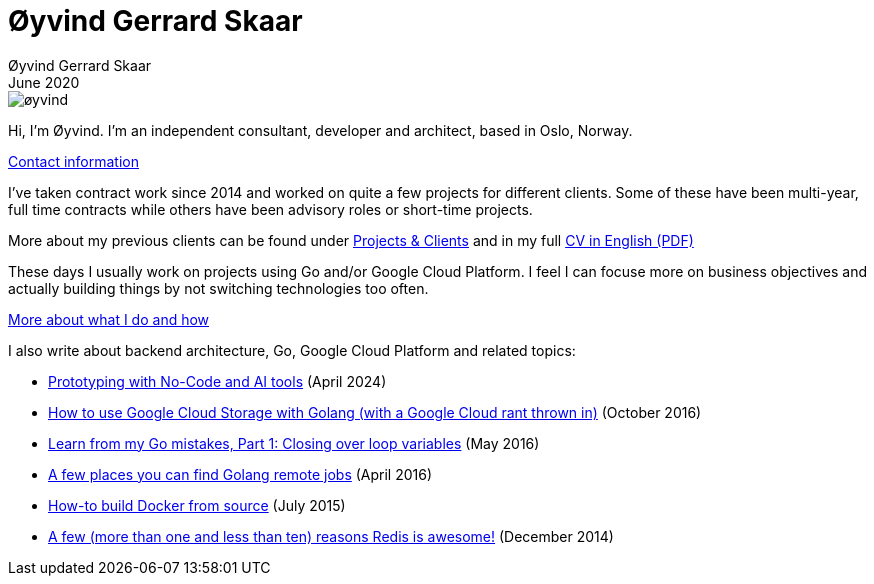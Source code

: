 
= Øyvind Gerrard Skaar
Øyvind Gerrard Skaar
June 2020
:imagesdir: ../../../static_files/page-files/

image::øyvind.jpg[]

[role=lead]
Hi, I'm Øyvind. I'm an independent consultant, developer and architect, based in Oslo, Norway.

// link:https://oyvindsk.com/about[More about me] // link:https://oyvindsk.com/now[now: What I'm up to these days]
link:https://oyvindsk.com/contact[Contact information]

I've taken contract work since 2014 and worked on quite a few projects for different clients. Some of these have been multi-year, full time contracts while others have been advisory roles or short-time projects.

More about my previous clients can be found under link:https://oyvindsk.com/projects[Projects & Clients] and in my full link:https://oyvindsk.com/cv/cv-øyvind_gerrard_skaar-english.pdf[CV in English (PDF)]

These days I usually work on projects using Go and/or Google Cloud Platform. I feel I can focuse more on business objectives and actually building things by not switching technologies too often.

link:https://oyvindsk.com/hire-me[More about what I do and how]


I also write about backend architecture, Go, Google Cloud Platform and related topics:

* link:https://oyvindsk.com/writing/nocode-and-ai-tools-for-prototyping[Prototyping with No-Code and AI tools] (April 2024)
* link:https://oyvindsk.com/writing/how-to-use-google-cloud-storage-with-golang[How to use Google Cloud Storage with Golang (with a Google Cloud rant thrown in)] (October 2016)
* link:https://oyvindsk.com/writing/common-golang-mistakes-1[Learn from my Go mistakes, Part 1: Closing over loop variables] (May 2016)
* link:https://oyvindsk.com/writing/go-remote-jobs[A few places you can find Golang remote jobs] (April 2016)
* link:https://oyvindsk.com/writing/docker-build-from-source[How-to build Docker from source] (July 2015)
* link:https://oyvindsk.com/writing/reasons-redis-is-awesome[A few (more than one and less than ten) reasons Redis is awesome!] (December 2014)
